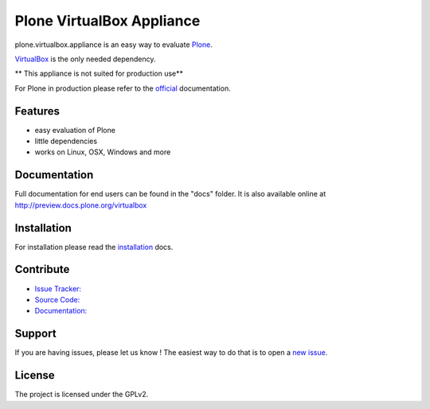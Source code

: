 Plone VirtualBox Appliance
===========================

plone.virtualbox.appliance is an easy way to evaluate `Plone <https://plone.org>`_.


`VirtualBox <https://www.virtualbox.org>`_ is the only needed dependency. 

** This appliance is not suited for production use** 

For Plone in production please refer to the `official <http://docs.plone.org>`_ documentation.

Features
--------

- easy evaluation of Plone
- little dependencies
- works on Linux, OSX, Windows and more
  

Documentation
-------------

Full documentation for end users can be found in the "docs" folder.
It is also available online at http://preview.docs.plone.org/virtualbox

Installation
------------

For installation please read the `installation <http://preview.docs.plone.org/virtualbox/>`_ docs.


Contribute
----------

- `Issue Tracker: <https://github.com/svx/plone.virtualbox.appliance/issues>`_
- `Source Code: <https://github.com/svx/plone.virtualbox.appliance/issues>`_
- `Documentation: <preview.docs.plone.org/virtualbox>`_

Support
-------

If you are having issues, please let us know ! The easiest way to do that is to open a `new issue <https://github.com/svx/plone.virtualbox.appliance/issues/new>`_.

License
-------

The project is licensed under the GPLv2.




